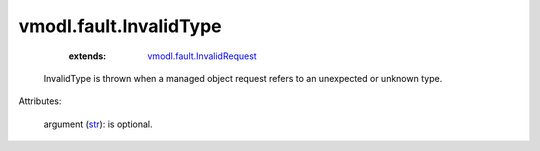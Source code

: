 .. _str: https://docs.python.org/2/library/stdtypes.html

.. _vmodl.fault.InvalidRequest: ../../vmodl/fault/InvalidRequest.rst


vmodl.fault.InvalidType
=======================
    :extends:

        `vmodl.fault.InvalidRequest`_

  InvalidType is thrown when a managed object request refers to an unexpected or unknown type.

Attributes:

    argument (`str`_): is optional.




